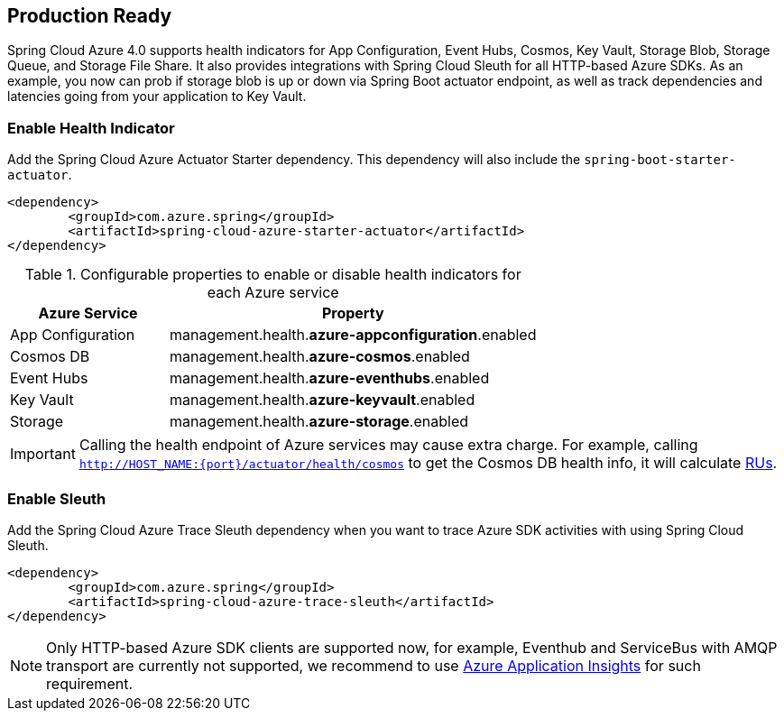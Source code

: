 == Production Ready

Spring Cloud Azure 4.0 supports health indicators for App Configuration, Event Hubs, Cosmos, Key Vault, Storage Blob, Storage Queue, and Storage File Share. It also provides integrations with Spring Cloud Sleuth for all HTTP-based Azure SDKs. As an example, you now can prob if storage blob is up or down via Spring Boot actuator endpoint, as well as track dependencies and latencies going from your application to Key Vault.

=== Enable Health Indicator

Add the Spring Cloud Azure Actuator Starter dependency. This dependency will also include the `spring-boot-starter-actuator`. 

[source,xml]
----
<dependency>
	<groupId>com.azure.spring</groupId>
	<artifactId>spring-cloud-azure-starter-actuator</artifactId>
</dependency>
----

.Configurable properties to enable or disable health indicators for each Azure service
[cols="<30,<70", options="header"]
|===
|Azure Service  |Property
|App Configuration |management.health.*azure-appconfiguration*.enabled
|Cosmos DB |management.health.*azure-cosmos*.enabled
|Event Hubs |management.health.*azure-eventhubs*.enabled
|Key Vault |management.health.*azure-keyvault*.enabled
|Storage|management.health.*azure-storage*.enabled
|===

IMPORTANT: Calling the health endpoint of Azure services may cause extra charge. For example, calling `http://HOST_NAME:{port}/actuator/health/cosmos` to get the Cosmos DB health info, it will calculate https://docs.microsoft.com/azure/cosmos-db/request-units[RUs].

=== Enable Sleuth

Add the Spring Cloud Azure Trace Sleuth dependency when you want to trace Azure SDK activities with using Spring Cloud Sleuth.

[source,xml]
----
<dependency>
	<groupId>com.azure.spring</groupId>
	<artifactId>spring-cloud-azure-trace-sleuth</artifactId>
</dependency>
----

NOTE: Only HTTP-based Azure SDK clients are supported now, for example, Eventhub and ServiceBus with AMQP transport are currently not supported, we recommend to use https://docs.microsoft.com/azure/azure-monitor/app/app-insights-overview[Azure Application Insights] for such requirement.


